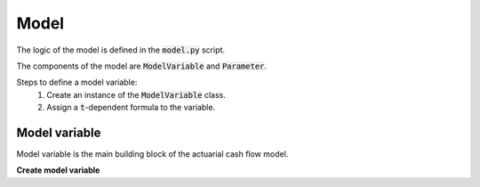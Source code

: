 Model
=====

The logic of the model is defined in the :code:`model.py` script.

The components of the model are :code:`ModelVariable` and :code:`Parameter`.

..  code-block:: python
    :caption: model.py

    from cashflower import assign, ModelVariable

    pv_premium = ModelVariable()

    @assign(pv_premium)
    def pv_premium_formula(t):
        return premium(t) * v**t

Steps to define a model variable:
    #. Create an instance of the :code:`ModelVariable` class.
    #. Assign a :code:`t`-dependent formula to the variable.


Model variable
--------------

Model variable is the main building block of the actuarial cash flow model.

**Create model variable**



